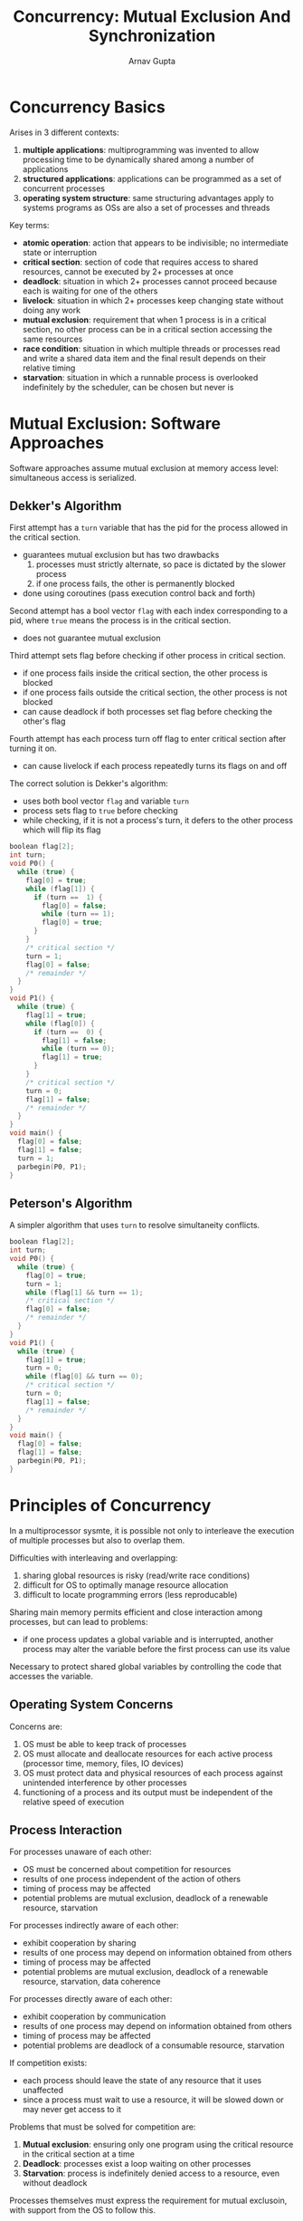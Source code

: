 #+title: Concurrency: Mutual Exclusion And Synchronization
#+LATEX: \setlength\parindent{0pt}
#+STARTUP: latexpreview
#+author: Arnav Gupta

* Concurrency Basics
Arises in 3 different contexts:
1. *multiple applications*: multiprogramming was invented to allow
   processing time to be dynamically shared among a number of
   applications
2. *structured applications*: applications can be programmed as a
   set of concurrent processes
3. *operating system structure*: same structuring advantages
   apply to systems programs as OSs are also a set of processes
   and threads

Key terms:
- *atomic operation*: action that appears to be indivisible; no
  intermediate state or interruption
- *critical section*: section of code that requires access to shared
  resources, cannot be executed by 2+ processes at once
- *deadlock*: situation in which 2+ processes cannot proceed because
  each is waiting for one of the others
- *livelock*: situation in which 2+ processes keep changing state
  without doing any work
- *mutual exclusion*: requirement that when 1 process is in a critical
  section, no other process can be in a critical section accessing
  the same resources
- *race condition*: situation in which multiple threads or processes
  read and write a shared data item and the final result
  depends on their relative timing
- *starvation*: situation in which a runnable process is overlooked
  indefinitely by the scheduler, can be chosen but never is

* Mutual Exclusion: Software Approaches
Software approaches assume mutual exclusion at memory access level:
simultaneous access is serialized.

** Dekker's Algorithm
First attempt has a ~turn~ variable that has the pid for the
process allowed in the critical section.
- guarantees mutual exclusion but has two drawbacks
  1. processes must strictly alternate, so pace is dictated by
     the slower process
  2. if one process fails, the other is permanently blocked
- done using coroutines (pass execution control back and
  forth)

Second attempt has a bool vector ~flag~ with each index
corresponding to a pid, where ~true~ means the process is in
the critical section.
- does not guarantee mutual exclusion

Third attempt sets flag before checking if other process
in critical section.
- if one process fails inside the critical section,
  the other process is blocked
- if one process fails outside the critical section,
  the other process is not blocked
- can cause deadlock if both processes set flag
  before checking the other's flag

Fourth attempt has each process turn off flag to enter
critical section after turning it on.
- can cause livelock if each process repeatedly turns
  its flags on and off

The correct solution is Dekker's algorithm:
- uses both bool vector ~flag~ and variable ~turn~
- process sets flag to ~true~ before checking
- while checking, if it is not a process's turn,
  it defers to the other process which will flip
  its flag

#+BEGIN_SRC c
boolean flag[2];
int turn;
void P0() {
  while (true) {
    flag[0] = true;
    while (flag[1]) {
      if (turn ==  1) {
        flag[0] = false;
        while (turn == 1);
        flag[0] = true;
      }
    }
    /* critical section */
    turn = 1;
    flag[0] = false;
    /* remainder */
  }
}
void P1() {
  while (true) {
    flag[1] = true;
    while (flag[0]) {
      if (turn ==  0) {
        flag[1] = false;
        while (turn == 0);
        flag[1] = true;
      }
    }
    /* critical section */
    turn = 0;
    flag[1] = false;
    /* remainder */
  }
}
void main() {
  flag[0] = false;
  flag[1] = false;
  turn = 1;
  parbegin(P0, P1);
}
#+END_SRC

** Peterson's Algorithm
A simpler algorithm that uses ~turn~ to resolve
simultaneity conflicts.

#+BEGIN_SRC c
boolean flag[2];
int turn;
void P0() {
  while (true) {
    flag[0] = true;
    turn = 1;
    while (flag[1] && turn == 1);
    /* critical section */
    flag[0] = false;
    /* remainder */
  }
}
void P1() {
  while (true) {
    flag[1] = true;
    turn = 0;
    while (flag[0] && turn == 0);
    /* critical section */
    turn = 0;
    flag[1] = false;
    /* remainder */
  }
}
void main() {
  flag[0] = false;
  flag[1] = false;
  parbegin(P0, P1);
}
#+END_SRC
* Principles of Concurrency
In a multiprocessor sysmte, it is possible not only
to interleave the execution of multiple processes
but also to overlap them.

Difficulties with interleaving and overlapping:
1. sharing global resources is risky (read/write
   race conditions)
2. difficult for OS to optimally manage resource
   allocation
3. difficult to locate programming errors (less
   reproducable)

Sharing main memory permits efficient and close
interaction among processes, but can lead to problems:
- if one process updates a global variable and is
  interrupted, another process may alter the variable
  before the first process can use its value

Necessary to protect shared global variables by
controlling the code that accesses the variable.

** Operating System Concerns
Concerns are:
1. OS must be able to keep track of processes
2. OS must allocate and deallocate resources for each
   active process (processor time, memory, files,
   IO devices)
3. OS must protect data and physical resources of each
   process against unintended interference by other
   processes
4. functioning of a process and its output must be
   independent of the relative speed of execution

** Process Interaction
 For processes unaware of each other:
 - OS must be concerned about competition for resources
 - results of one process independent of the action of others
 - timing of process may be affected
 - potential problems are mutual exclusion, deadlock of
   a renewable resource, starvation

For processes indirectly aware of each other:
- exhibit cooperation by sharing
- results of one process may depend on information obtained
  from others
- timing of process may be affected
- potential problems are mutual exclusion, deadlock of
  a renewable resource, starvation, data coherence

For processes directly aware of each other:
- exhibit cooperation by communication
- results of one process may depend on information obtained
  from others
- timing of process may be affected
- potential problems are deadlock of
  a consumable resource, starvation

If competition exists:
- each process should leave the state of any resource that
  it uses unaffected
- since a process must wait to use a resource, it will be
  slowed down or may never get access to it

Problems that must be solved for competition are:
1. *Mutual exclusion*: ensuring only one program using the critical
   resource in the critical section at a time
2. *Deadlock*: processes exist a loop waiting on other processes
3. *Starvation*: process is indefinitely denied access to a
   resource, even without deadlock

Processes themselves must express the requirement for mutual exclusoin,
with support from the OS to follow this.

If cooperation by sharing exists:
- processes must cooperate to ensure shared data is properly managed
- control mechanisms must ensure the integrity of shared data

If cooperation by communication exists:
- processes must synchronize various activities through messages
- deadlock and starvation can occur, through awaiting communication
  from other processes

** Requirements for Mutual Exclusion
1. *Enforcement*: only one process at a time allowed in the
   critical section for a resource
2. *No Interference*: a process that halts in its noncritical section
   must do so without interfering with other processes
3. *No Deadlock or Starvation*
4. *No Unnecessary Delay*: a process must not be delayed access to a
   critical section when there is no other process using it
5. *No Assumptions*: no assumptions made about relative process
   speeds or number of processors
6. *Finite Time*: a process remains inside its critical section
   for a finite time only

Main mechanisms for Mutual Exclusion:
- software with Dekker's algorithm (slow)
- special hardware instructions
- support in the OS or a programming language

* Mutual Exclusion: Hardware Support
** Interrupt Disabling
Disabling interrupts guarantees mutual exclusion for a uniprocessor
system.

Costs of interrupt disabling:
- efficiency is degraded since there is limited ability to
  interleave processes.
- does not work for multiprocessor architecture, since a process
  on another processor could invalidate mutual exclusion

** Special Machine Instructions
Special instructions carry out two actions atomically
during one instruction fetch cycle.

Compare&Swap instruction (carried out atomically)
- ~testval~ is compared to memory location
  - if equal then a swap occurs with ~newval~
- returns either the old value or whether or not the swap occurred

#+BEGIN_SRC c
const int n = 5;
int bolt;
void P(int i) {
  while (true) {
    while (compare_and_swap(bolt, 0, 1) == 1);
    /* critical section */
    bolt = 0;
    /* remainder */
  }
}
void main() {
  bolt = 0;
  parbegin(P(1), P(2), ..., P(n));
}
#+END_SRC

Exchange instruction (carried out atomically)
- exchanges contents of register with that of memory location

#+BEGIN_SRC c
const int n = 5;
int bolt;
void P(int i) {
  while (true) {
    int keyi = 1;
    do (exchange(&keyi, &bolt))
         while (keyi != 0);
    /* critical section */
    bolt = 0;
    /* remainder */
  }
}
void main() {
  bolt = 0;
  parbegin(P(1), P(2), ..., P(n));
}
#+END_SRC

Advantages of machine-instruction approach:
- applicable to any number of processes for both uniprocessor
  and multiprocessor
- simple and easy to verify
- can be used to support multiple critical sections, each
  defined by its own variable

Disadvantages of machine-instruction approach:
- busy waiting: process waiting for access to a critical section
  consumes processor
- starvation possible: when a process leaves a critical section
  and more than one process is waiting, some process could never
  be chosen
- deadlock possible: higher priority processes could end up
  waiting on lower priority processes inside critical sections

* Semaphores
Common concurrency mechanisms:
- *semaphore*: integer value used for signaling, with atomic
  operations of initialize, decrement, and increment where
  decrement can block a process and increment can unblock a
  process
- *binary semaphore*: semaphore that takes on only 0 and 1
- *mutex*: similar to binary semaphore but the process that
  locks a mutex must unlock it
- *condition variable*: data type used to block a process
  or thread until a condition is true
- *monitor*: programming language construct to encapsulate
  variables, critical sections, and initialization code
  in one data type, where it may only be accessed inside
  critical sections by one process
- *event flags*: memory word used as a synchronization
  mechanism with bits representing events that must be
  waited on
- *messages*: means for two processes to exchange info,
  possibly for synchronization
- *spinlocks*: mutual exclusion mechanism in which a
  process

Two or more processes can cooperate by means of simple signals.

For a semaphore ~s~:
- to transmit a signal, a process executes ~semSignal(s)~
- to receive a signal, a process executes ~semWait(s)~,
  which suspends the process until a signal is transmitted

Semaphore is an integer variable with only 3 operations defined:
1. initialized to nonnegative integer value
2. ~semWait~ decrements the semaphore value, if it becomes negative
   the process executing ~semWait~ is blocked, otherwise it
   continues execution
3. ~semSignal~ increments the semaphore value, if it is less than
   or equal to zero, a process blocked by ~semWait~ is
   unblocked

Consequences of semaphore definition:
1. no way to know before ~semWait~ whether it will block
2. after a process increments a semaphore and another
   process wakes up, both processes run concurrently
3. when calling ~semSignal~, the number of unblocked
   processes may be 0 or 1
